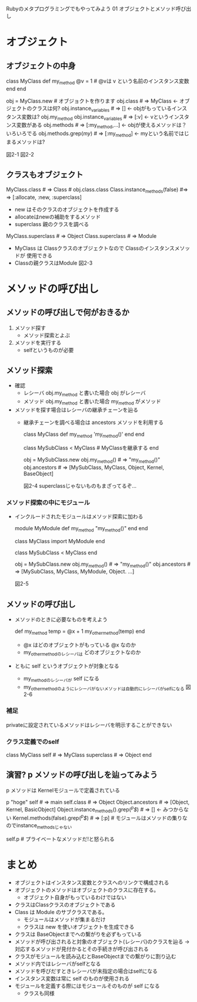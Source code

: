 Rubyのメタプログラミングでもやってみよう
01 オブジェクトとメソッド呼び出し
* オブジェクト
** オブジェクトの中身
   #+ BENGIN_EXAMPLE
   class MyClass
     def my_method
       @v = 1 # @vは v という名前のインスタンス変数
     end
   end

   obj = MyClass.new # オブジョクトを作ります
   obj.class  # => MyClass  <- オブジェクトのクラスは何?
   obj.instance_variables # => []   <- objがもっているインスタンス変数は?
   obj.my_method
   obj.instance_variables # => [:v]   <- vというインスタンス変数がある
   obj.methods  # => [:my_method,...]   <- objが使えるメソッドは？ いろいろでる
   obj.methods.grep(/my/) # => [:my_method]  <- myという名前ではじまるメソッドは?
   #+ END_EXAMPLE
   図2-1
   図2-2
** クラスもオブジェクト
   #+ BENGIN_EXAMPLE
   MyClass.class # => Class   # obj.class.class
   Class.instance_methods(false) #=> => [:allocate, :new, :superclass]
   #+ END_EXAMPLE
   - new はそのクラスのオブジェクトを作成する
   - allocateはnewの補助をするメソッド
   - superclass 親のクラスを調べる
   #+ BEGIN_EXAMPLE
   MyClass.superclass # => Object
   Class.superclass # => Module
   #+ END_EXAMPLE
   - MyClass は Classクラスのオブジェクトなので Classのインスタンスメソッドが
     使用できる
   - Classの親クラスはModule
     図2-3
* メソッドの呼び出し
** メソッドの呼び出しで何がおきるか
  1. メソッド探す
     - メソッド探索とよぶ
  2. メソッドを実行する
     - selfというものが必要
** メソッド探索
   - 確認
     - レシーバ
       obj.my_method と書いた場合 obj がレシーバ
     - メソッド
       obj.my_method と書いた場合 my_method がメソッド
   - メソッドを探す場合はレシーバの継承チェーンを辿る
     - 継承チェーンを調べる場合は ancestors メソッドを利用する
       #+ BEGIN_EXAMPLE
       class MyClass
         def my_method
           'my_method()'
         end
       end

       class MySubClass < MyClass   # MyClassを継承する
       end

       obj = MySubClass.new
       obj.my_method()  # => "my_method()"
       obj.ancestors  # => [MySubClass, MyClass, Object, Kernel, BaseObject]
       #+ END_EXAMPLE
       図2-4
       superclassじゃないものもまざってるぞ…
*** メソッド探索の中にモジュール
    - インクルードされたモジュールはメソッド探索に加わる
      #+ BEGIN_EXAMPLE
      module MyModule
        def my_method
          "my_method()"
        end
      end

      class MyClass
        import MyModule
      end

      class MySubClass < MyClass
      end

      obj = MySubClass.new
      obj.my_method() # => "my_method()"
      obj.ancestors # => [MySubClass, MyClass, MyModule, Object. ...]
      #+ END_EXAMPLE
      図2-5
** メソッドの呼び出し
   - メソッドのときに必要なものを考えよう
     #+ BEGIN_EXAMPLE
     def my_method
       temp = @x + 1
       my_other_method(temp)
     end
     #+ END_EXAMPLE
     - @x はどのオブジェクトがもっている @x なのか
     - my_other_methodのレシーバは どのオブジェクトなのか
   - ともに self というオブジェクトが対象となる
     - my_methodのレシーバが self になる
     - my_other_methodのようにレシーバがないメソッドは自動的にレシーバがselfになる
       図2-6
*** 補足
    privateに設定されているメソッドはレシーバを明示することができない
*** クラス定義でのself
    #+ BEGIN_EXAMPLE
    class MyClass
      self # =>  MyClass
      superclass # => Object
    end
    #+ END_EXAMPLE
** 演習? p メソッドの呼び出しを辿ってみよう
   p メソッドは Kernelモジュールで定義されている
   #+ BEGIN_EXAPLE
   p "hoge"
   self # => main
   self.class # => Object
   Object.ancestors # => [Object, Kernel, BasicObject]
   Object.instance_methods().grep(/^p$/) # => []  <- みつからない
   Kernel.methods(false).grep(/^p$/) # => [:p] # モジュールはメソッドの集りなのでinstance_methodsじゃない
   # みつけた!!
   self.p # プライベートなメソッドだ!と怒られる
   #+ END_EXAMPLE
* まとめ
  - オブジェクトはインスタンス変数とクラスへのリンクで構成される
  - オブジェクトのメソッドはオブジェクトのクラスに存在する。
    - オブジェクト自身がもっているわけではない
  - クラスはClassクラスのオブジェクトである
  - Class は Module のサブクラスである。
    - モジュールはメソッドが集まるだけ
    - クラスは new を使いオブジェクトを生成できる
  - クラスは BaseObjectまでへの繋がりを必ずもっている
  - メソッドが呼び出されると対象のオブジェクト(レシーバ)のクラスを辿る
    -> 対応するメソッドが見付かるとその手続きが呼び出される
  - クラスがモジュールを読み込むとBaseObjectまでの繋がりに割り込む
  - メソッド内ではレシーバがselfとなる
  - メソッドを呼びだすときレシーバが未指定の場合はselfになる
  - インスタンス変数は常に self のものが使用される
  - モジュールを定義する際にはモジュールそのものが self になる
    - クラスも同様
